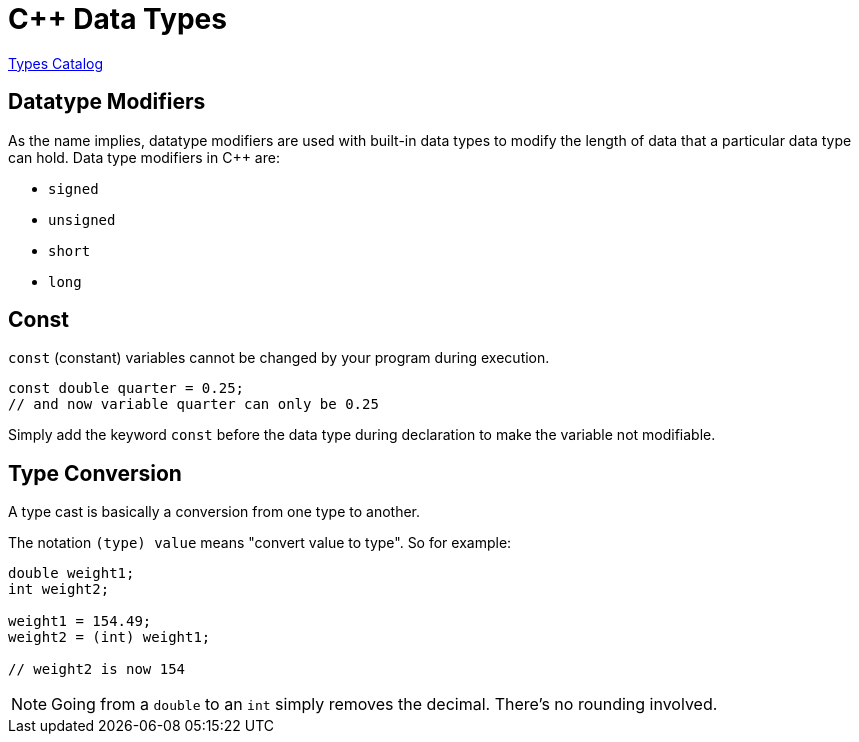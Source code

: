 = C++ Data Types

https://www.codecademy.com/resources/docs/cpp/data-types?page_ref=catalog[Types Catalog]

== Datatype Modifiers

As the name implies, datatype modifiers are used with built-in data types to modify the length of data that a particular data type can hold. Data type modifiers in C++ are:

* `signed`
* `unsigned`
* `short`
* `long`

== Const

`const` (constant) variables cannot be changed by your program during execution.

[,cpp]
----
const double quarter = 0.25;
// and now variable quarter can only be 0.25
----

Simply add the keyword `const` before the data type during declaration to make the variable not modifiable.

== Type Conversion

A type cast is basically a conversion from one type to another.

The notation `(type) value` means "convert value to type". So for example:

[,cpp]
----
double weight1;
int weight2;

weight1 = 154.49;
weight2 = (int) weight1;

// weight2 is now 154
----

NOTE: Going from a `double` to an `int` simply removes the decimal. There's no rounding involved.

